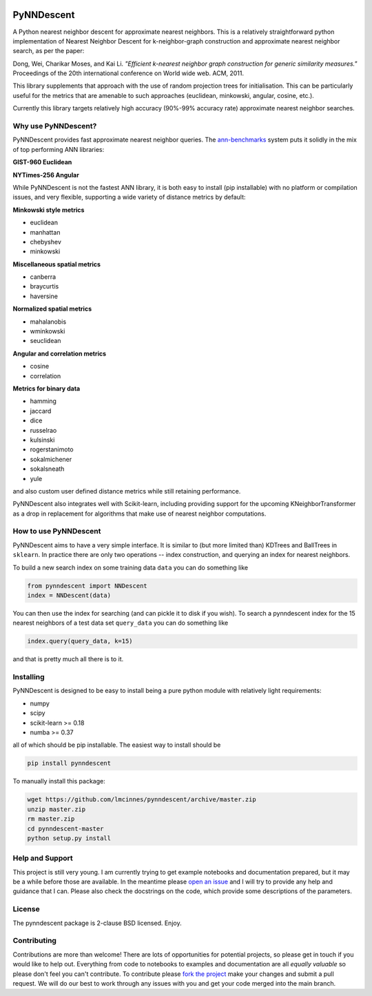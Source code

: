 .. image:: https://travis-ci.org/lmcinnes/pynndescent.svg
    :target: https://travis-ci.org/lmcinnes/pynndescent
    :alt: Travis Build Status
.. image:: https://ci.appveyor.com/api/projects/status/github/lmcinnes/pynndescent?branch=master&svg=true
    :target: https://ci.appveyor.com/project/lmcinnes/pynndescent
    :alt: AppVeyor Build Status
.. image:: https://coveralls.io/repos/github/lmcinnes/pynndescent/badge.svg
    :target: https://coveralls.io/github/lmcinnes/pynndescent
    :alt: Test Coverage Status
.. image:: https://img.shields.io/lgtm/alerts/g/lmcinnes/pynndescent.svg
    :target: https://lgtm.com/projects/g/lmcinnes/pynndescent/alerts
    :alt: LGTM Alerts
.. image:: https://img.shields.io/lgtm/grade/g/lmcinnes/pynndescent.svg
    :target: https://lgtm.com/projects/g/lmcinnes/pynndescent/context:python
    :alt: LGTM Grade
===========
PyNNDescent
===========

A Python nearest neighbor descent for approximate nearest neighbors. This is
a relatively straightforward python implementation of Nearest Neighbor
Descent for k-neighbor-graph construction and approximate nearest neighbor
search, as per the paper:

Dong, Wei, Charikar Moses, and Kai Li.
*"Efficient k-nearest neighbor graph construction for generic similarity
measures."*
Proceedings of the 20th international conference on World wide web. ACM, 2011.

This library supplements that approach with the use of random projection
trees for initialisation. This can be particularly useful for the metrics
that are amenable to such approaches (euclidean, minkowski, angular, cosine,
etc.).

Currently this library targets relatively high accuracy 
(90%-99% accuracy rate) approximate nearest neighbor searches.

--------------------
Why use PyNNDescent?
--------------------

PyNNDescent provides fast approximate nearest neighbor queries. The
`ann-benchmarks <https://github.com/erikbern/ann-benchmarks>`_ system puts it
solidly in the mix of top performing ANN libraries:

**GIST-960 Euclidean**

.. image:: https://camo.githubusercontent.com/142a48c992ba689b8ea9e62636b5281a97322f74/68747470733a2f2f7261772e6769746875622e636f6d2f6572696b6265726e2f616e6e2d62656e63686d61726b732f6d61737465722f726573756c74732f676973742d3936302d6575636c696465616e2e706e67
    :alt: ANN benchmark performance for GIST 960 dataset

**NYTimes-256 Angular**

.. image:: https://camo.githubusercontent.com/6120a35a9db64104eaa1c95cb4803c2fc4cd2679/68747470733a2f2f7261772e6769746875622e636f6d2f6572696b6265726e2f616e6e2d62656e63686d61726b732f6d61737465722f726573756c74732f6e7974696d65732d3235362d616e67756c61722e706e67
    :alt: ANN benchmark performance for NYTimes 256 dataset

While PyNNDescent is not the fastest ANN library, it is both easy to install (pip installable)
with no platform or compilation issues, and very flexible, supporting a wide variety of
distance metrics by default:

**Minkowski style metrics**

- euclidean
- manhattan
- chebyshev
- minkowski

**Miscellaneous spatial metrics**

- canberra
- braycurtis
- haversine

**Normalized spatial metrics**

- mahalanobis
- wminkowski
- seuclidean

**Angular and correlation metrics**

- cosine
- correlation

**Metrics for binary data**

- hamming
- jaccard
- dice
- russelrao
- kulsinski
- rogerstanimoto
- sokalmichener
- sokalsneath
- yule

and also custom user defined distance metrics while still retaining performance.

PyNNDescent also integrates well with Scikit-learn, including providing support
for the upcoming KNeighborTransformer as a drop in replacement for algorithms
that make use of nearest neighbor computations.

----------------------
How to use PyNNDescent
----------------------

PyNNDescent aims to have a very simple interface. It is similar to (but more
limited than) KDTrees and BallTrees in ``sklearn``. In practice there are
only two operations -- index construction, and querying an index for nearest
neighbors.

To build a new search index on some training data ``data`` you can do something
like

.. code:: python

    from pynndescent import NNDescent
    index = NNDescent(data)

You can then use the index for searching (and can pickle it to disk if you
wish). To search a pynndescent index for the 15 nearest neighbors of a test data
set ``query_data`` you can do something like

.. code:: python

    index.query(query_data, k=15)

and that is pretty much all there is to it.

----------
Installing
----------

PyNNDescent is designed to be easy to install being a pure python module with
relatively light requirements:

* numpy
* scipy
* scikit-learn >= 0.18
* numba >= 0.37

all of which should be pip installable. The easiest way to install should be

.. code:: bash

    pip install pynndescent

To manually install this package:

.. code:: bash

    wget https://github.com/lmcinnes/pynndescent/archive/master.zip
    unzip master.zip
    rm master.zip
    cd pynndescent-master
    python setup.py install

----------------
Help and Support
----------------

This project is still very young. I am currently trying to get example
notebooks and documentation prepared, but it may be a while before those are
available. In the meantime please `open an issue <https://github.com/lmcinnes/pynndescent/issues/new>`_
and I will try to provide any help and guidance that I can. Please also check
the docstrings on the code, which provide some descriptions of the parameters.

-------
License
-------

The pynndescent package is 2-clause BSD licensed. Enjoy.

------------
Contributing
------------

Contributions are more than welcome! There are lots of opportunities
for potential projects, so please get in touch if you would like to
help out. Everything from code to notebooks to
examples and documentation are all *equally valuable* so please don't feel
you can't contribute. To contribute please `fork the project <https://github.com/lmcinnes/pynndescent/issues#fork-destination-box>`_ make your changes and
submit a pull request. We will do our best to work through any issues with
you and get your code merged into the main branch.


